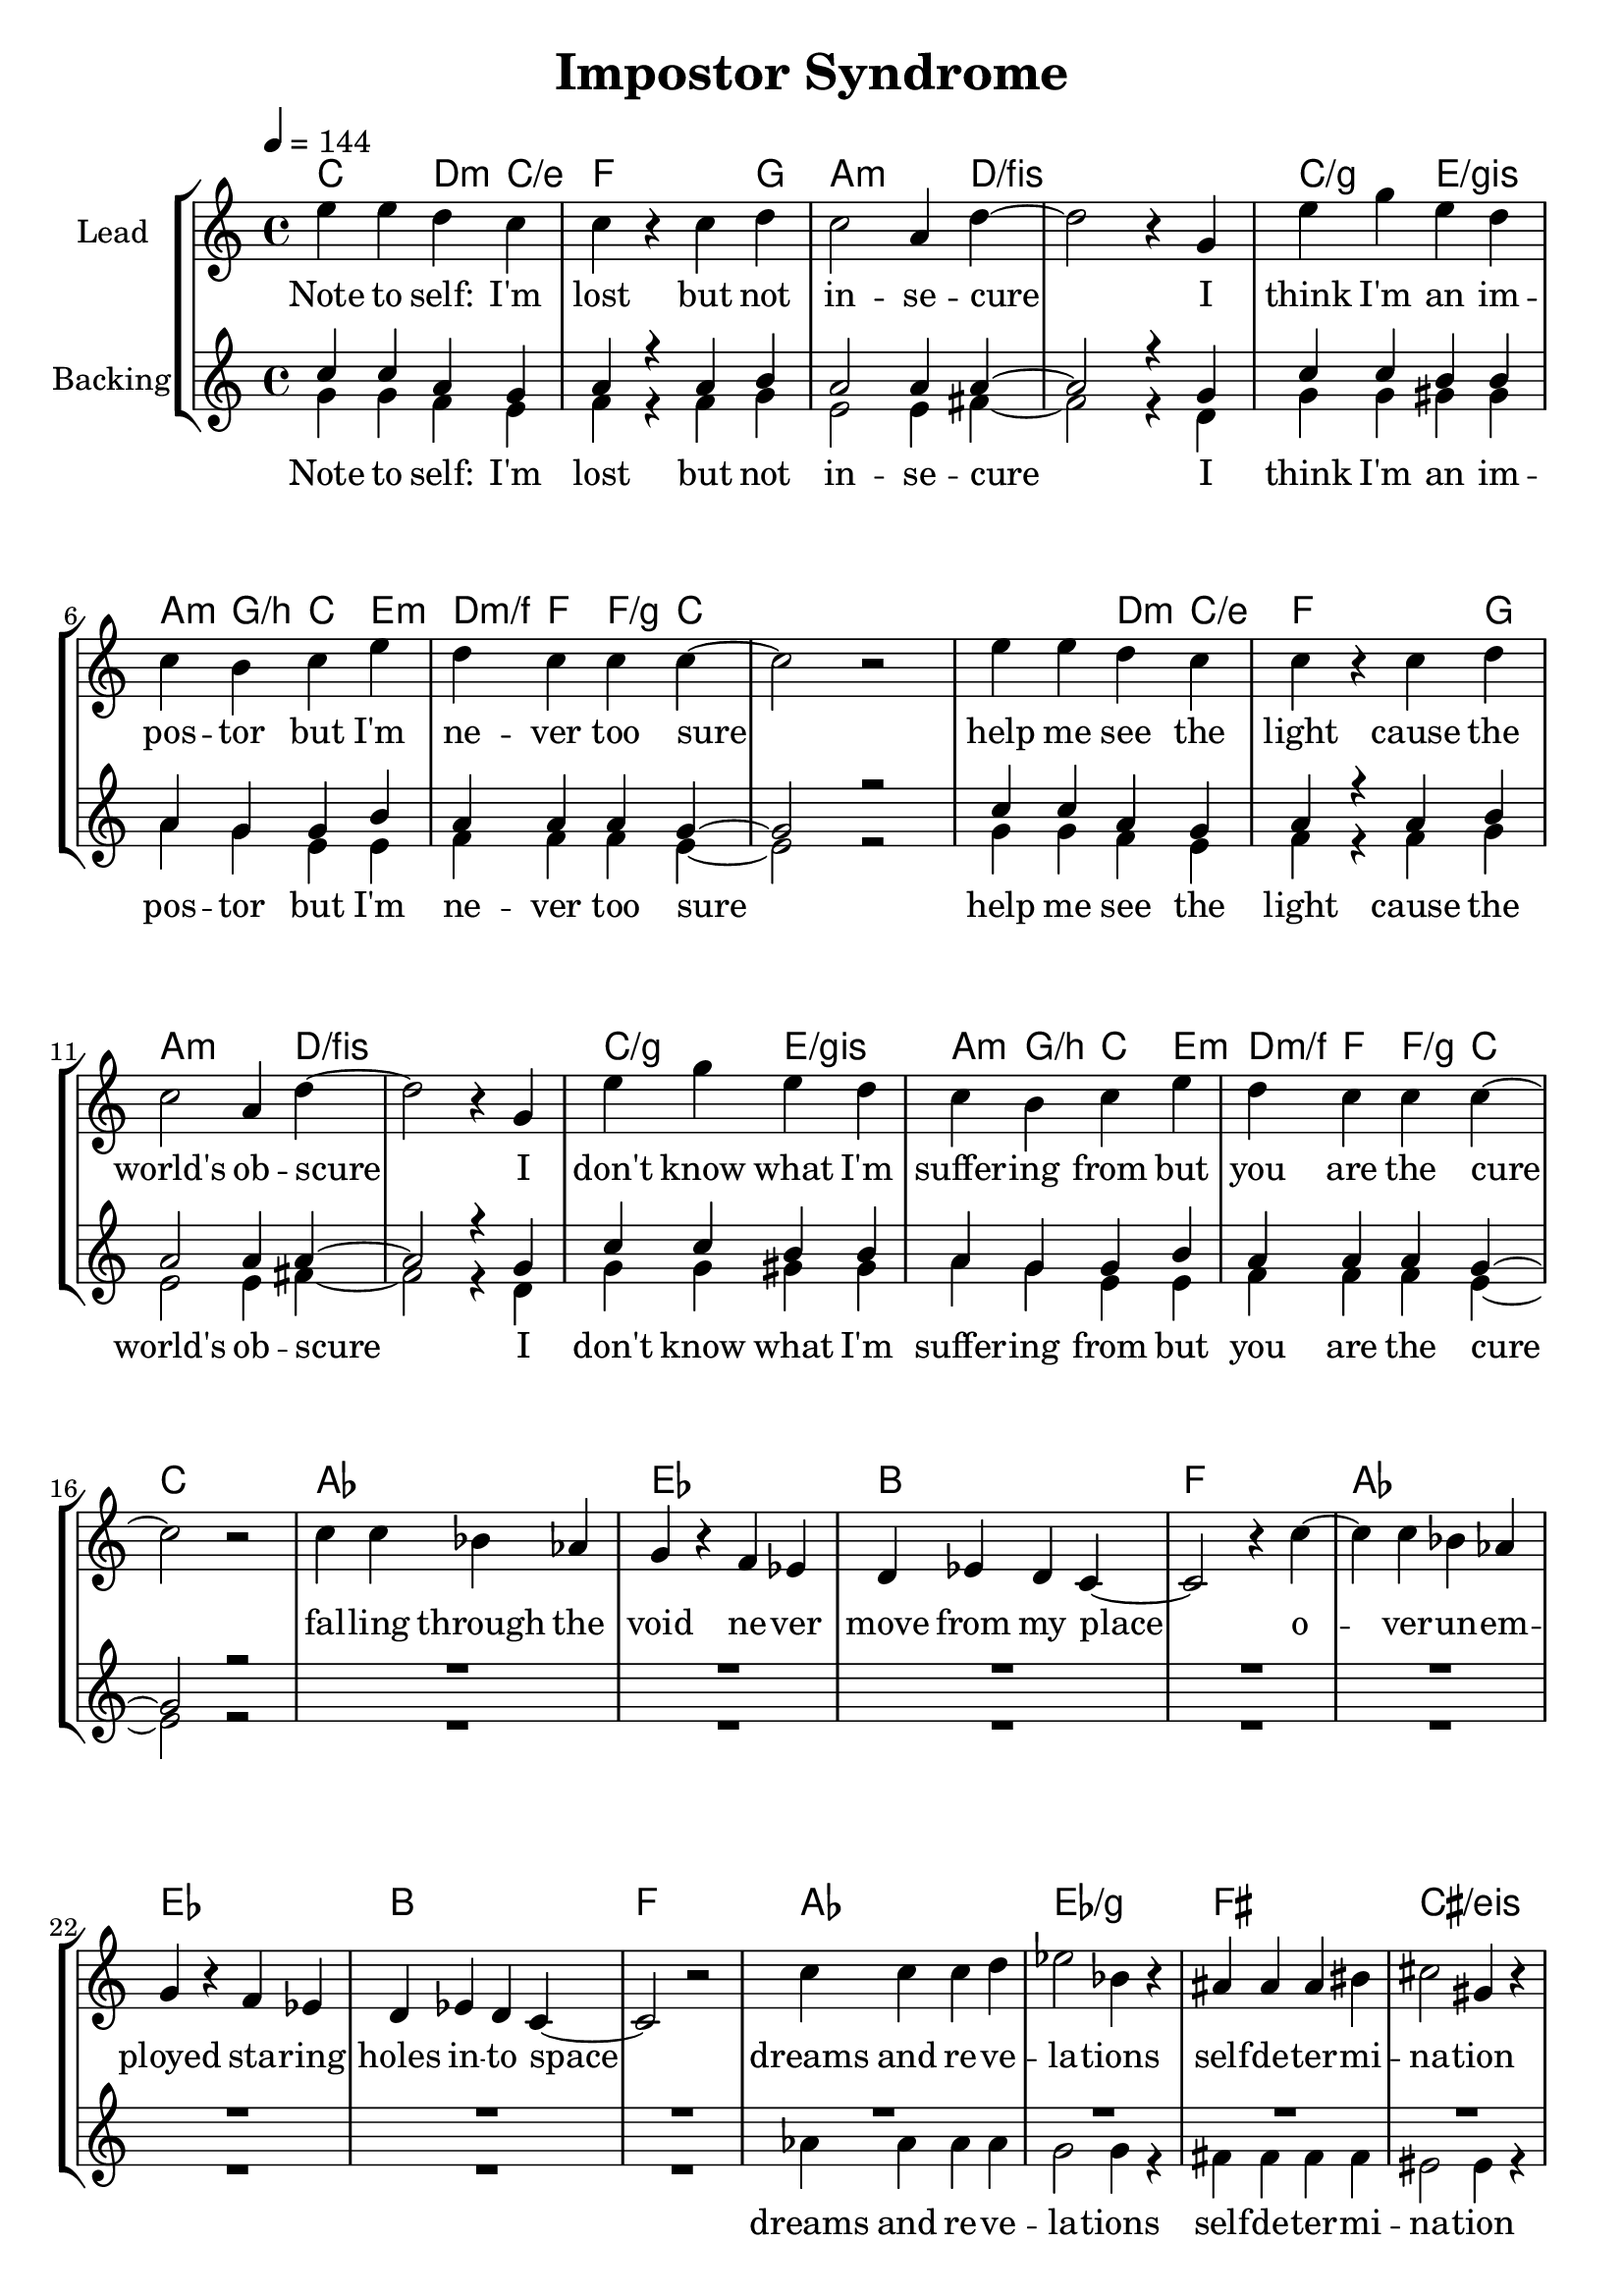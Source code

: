 \version "2.16.2"

\header {
  title = "Impostor Syndrome"
}

global = {
  \key c \major
  \tempo 4 = 144
  \time 4/4
}

chorus = \lyricmode {
  Note to self: I'm lost
  but not in -- se -- cure
  
  I think I'm an im -- pos -- tor
  but I'm ne -- ver too sure

  help me see the light
  cause the world's ob -- scure

  I don't know what I'm suffer -- ing from
  but you are the cure
}

verse = \lyricmode {
  fal -- ling through the void
  ne -- ver move from my place
  o -- ver -- un -- em -- ployed
  sta -- ring holes in -- to space

  dreams and re -- ve -- la -- tions
  self -- de -- ter -- mi -- na -- tion
  aim -- les in -- tro -- spec -- tion
  lo -- sing all  di -- rec -- tion

  help me take it a -- way
  slack my fu -- ture e -- ve -- ry day, I say
  help me
  help me fo -- cus my mind
  thought and will are ne -- ver a -- ligned, I say
  help me step on my side
  I need you to help me

}


harmonies = \chordmode {
  \germanChords
  c2 d4:m c/e
  f2. g4
  a2.:m d4/fis~
  d1/fis

  c2/g e/gis
  a4:m g/b c e:m
  d4:m/f f f4/g c~
  c1

  c2 d4:m c/e
  f2. g4
  a2.:m d4/fis~
  d1/fis

  c2/g e/gis
  a4:m g/b c e:m
  d4:m/f f f4/g c~
  c1

  as1 es bes f
  as1 es bes f

  as es/g fis cis/eis
  e2 e/gis a a/cis d d/fis g g:7
  as1*4
  c
  as1*4
  c1*2/g d/fis
  f:m

  
}

violinMusic = \relative c' {
}

leadMusic = \relative c'' {
  e4 e d c
  c r c d
  c2 a4 d~
  d2 r4 g,

  e' g e d
  c b c e
  d c c c~
  c2 r

  e4 e d c
  c r c d
  c2 a4 d~
  d2 r4 g,

  e' g e d
  c b c e
  d c c c~
  c2 r


  c4 c bes as
  g r f es
  d es d c~
  c2 r4 c'4~

  c c bes as
  g r f es
  d es d c~
  c2 r2
  
  c'4 c c d
  es2 bes4 r
  ais ais ais bis
  cis2 gis4 r

  gis gis e gis
  a2 e4 r
  a4 a fis a
  b2 g4 r

  c2 c
  es8 d c d~ d4 r
  c4 c c c
  es8 d c d~ d c d4

  c2 e~
  e1
  r
  r

  c2 c
  es8 d c d~ d4 r
  c4 c c c
  es8 d c d~ d c d4

  c2 e
  c4 d e d~
  d2 r4 c
  c c d2

  c2 d~
  d1\fermata
}
leadWords = \lyricmode {
  \chorus
  \verse
}

backingOneMusic = \relative c'' {
  c4 c a g
  a r a b
  a2 a4 a~
  a2 r4 g

  c c b b
  a g g b
  a a a g~
  g2 r

  c4 c a g
  a r a b
  a2 a4 a~
  a2 r4 g

  c c b b
  a g g b
  a a a g~
  g2 r

  R1*16

  as2 as~
  as1
  r1
  r2 r8 as as4

  g2 g~
  g1
  r
  r

  as2 as~
  as1
  r1
  r2 r8 as as4

  g2 g
  g4 g g a~
  a2 r4 a
  a a a2
  as2 as~
  as1\fermata

}
backingOneWords = \lyricmode {
}

backingTwoMusic = \relative c'' {
  g4 g f e
  f r f g
  e2 e4 fis~
  fis2 r4 d

  g g gis gis
  a g e e
  f f f e~
  e2 r

  g4 g f e
  f r f g
  e2 e4 fis~
  fis2 r4 d

  g g gis gis
  a g e e
  f f f e~
  e2 r

  R1*8

  as4 as as as
  g2 g4 r
  fis4 fis fis fis
  eis2 eis4 r

  R1*4

  es2 es~
  es1
  r
  r2 r8 es8 es4

  e2 e~
  e1
  r
  r

  es2 es~
  es1
  r
  r2 r8 es8 es4

  e2 e
  e4 e e fis~
  fis2 r4 fis
  fis fis fis2

  f?2 f~
  f1
}
backingTwoWords = \lyricmode {
  \chorus
  dreams and re -- ve -- la -- tions
  self -- de -- ter -- mi -- na -- tion

  help me
  help me
  help me
  help me
  I say help me step on my side
  I need you to help me
}

\score {
  <<
    \new ChordNames {
      \set chordChanges = ##t
      \transpose c c { \global \harmonies }
    }

    \new Staff = "Staff_violin" {
      \set Staff.instrumentName = #"Violin"
      \transpose c c { \global \violinMusic }
    }
    \new StaffGroup <<
      \new Staff = "lead" <<
	\set Staff.instrumentName = #"Lead"
	\new Voice = "lead" { << \transpose c c { \global \leadMusic } >> }
      >>
      \new Lyrics \with { alignBelowContext = #"lead" }
      \lyricsto "lead" \leadWords
      % we could remove the line about this with the line below, since
      % we want the alto lyrics to be below the alto Voice anyway.
      % \new Lyrics \lyricsto "altos" \altoWords

      \new Staff = "backing" <<
	%  \clef backingTwo
	\set Staff.instrumentName = #"Backing"
	\new Voice = "backingOnes" { \voiceOne << \transpose c c { \global \backingOneMusic } >> }
	\new Voice = "backingTwoes" { \voiceTwo << \transpose c c { \global \backingTwoMusic } >> }
      >>
      \new Lyrics \with { alignAboveContext = #"backing" }
      \lyricsto "backingOnes" \backingOneWords
      \new Lyrics \with { alignBelowContext = #"backing" }
      \lyricsto "backingTwoes" \backingTwoWords
      % again, we could replace the line above this with the line below.
      % \new Lyrics \lyricsto "backingTwoes" \backingTwoWords
    >>
  >>
  \midi {}
  \layout {
    \context {
      \Staff \RemoveEmptyStaves
      \override VerticalAxisGroup #'remove-first = ##t
    }
  }
}

#(set-global-staff-size 21)

\paper {
  %page-count = #1
}

